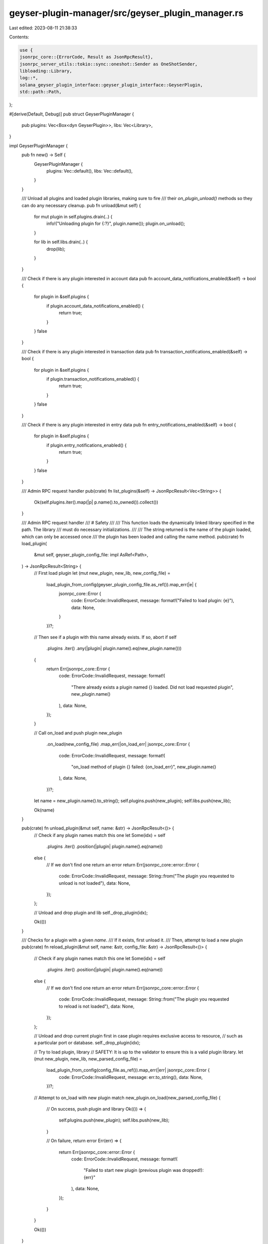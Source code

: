 geyser-plugin-manager/src/geyser_plugin_manager.rs
==================================================

Last edited: 2023-08-11 21:38:33

Contents:

.. code-block:: rs

    use {
    jsonrpc_core::{ErrorCode, Result as JsonRpcResult},
    jsonrpc_server_utils::tokio::sync::oneshot::Sender as OneShotSender,
    libloading::Library,
    log::*,
    solana_geyser_plugin_interface::geyser_plugin_interface::GeyserPlugin,
    std::path::Path,
};

#[derive(Default, Debug)]
pub struct GeyserPluginManager {
    pub plugins: Vec<Box<dyn GeyserPlugin>>,
    libs: Vec<Library>,
}

impl GeyserPluginManager {
    pub fn new() -> Self {
        GeyserPluginManager {
            plugins: Vec::default(),
            libs: Vec::default(),
        }
    }

    /// Unload all plugins and loaded plugin libraries, making sure to fire
    /// their `on_plugin_unload()` methods so they can do any necessary cleanup.
    pub fn unload(&mut self) {
        for mut plugin in self.plugins.drain(..) {
            info!("Unloading plugin for {:?}", plugin.name());
            plugin.on_unload();
        }

        for lib in self.libs.drain(..) {
            drop(lib);
        }
    }

    /// Check if there is any plugin interested in account data
    pub fn account_data_notifications_enabled(&self) -> bool {
        for plugin in &self.plugins {
            if plugin.account_data_notifications_enabled() {
                return true;
            }
        }
        false
    }

    /// Check if there is any plugin interested in transaction data
    pub fn transaction_notifications_enabled(&self) -> bool {
        for plugin in &self.plugins {
            if plugin.transaction_notifications_enabled() {
                return true;
            }
        }
        false
    }

    /// Check if there is any plugin interested in entry data
    pub fn entry_notifications_enabled(&self) -> bool {
        for plugin in &self.plugins {
            if plugin.entry_notifications_enabled() {
                return true;
            }
        }
        false
    }

    /// Admin RPC request handler
    pub(crate) fn list_plugins(&self) -> JsonRpcResult<Vec<String>> {
        Ok(self.plugins.iter().map(|p| p.name().to_owned()).collect())
    }

    /// Admin RPC request handler
    /// # Safety
    ///
    /// This function loads the dynamically linked library specified in the path. The library
    /// must do necessary initializations.
    ///
    /// The string returned is the name of the plugin loaded, which can only be accessed once
    /// the plugin has been loaded and calling the name method.
    pub(crate) fn load_plugin(
        &mut self,
        geyser_plugin_config_file: impl AsRef<Path>,
    ) -> JsonRpcResult<String> {
        // First load plugin
        let (mut new_plugin, new_lib, new_config_file) =
            load_plugin_from_config(geyser_plugin_config_file.as_ref()).map_err(|e| {
                jsonrpc_core::Error {
                    code: ErrorCode::InvalidRequest,
                    message: format!("Failed to load plugin: {e}"),
                    data: None,
                }
            })?;

        // Then see if a plugin with this name already exists. If so, abort
        if self
            .plugins
            .iter()
            .any(|plugin| plugin.name().eq(new_plugin.name()))
        {
            return Err(jsonrpc_core::Error {
                code: ErrorCode::InvalidRequest,
                message: format!(
                    "There already exists a plugin named {} loaded. Did not load requested plugin",
                    new_plugin.name()
                ),
                data: None,
            });
        }

        // Call on_load and push plugin
        new_plugin
            .on_load(new_config_file)
            .map_err(|on_load_err| jsonrpc_core::Error {
                code: ErrorCode::InvalidRequest,
                message: format!(
                    "on_load method of plugin {} failed: {on_load_err}",
                    new_plugin.name()
                ),
                data: None,
            })?;
        let name = new_plugin.name().to_string();
        self.plugins.push(new_plugin);
        self.libs.push(new_lib);

        Ok(name)
    }

    pub(crate) fn unload_plugin(&mut self, name: &str) -> JsonRpcResult<()> {
        // Check if any plugin names match this one
        let Some(idx) = self
            .plugins
            .iter()
            .position(|plugin| plugin.name().eq(name))
        else {
            // If we don't find one return an error
            return Err(jsonrpc_core::error::Error {
                code: ErrorCode::InvalidRequest,
                message: String::from("The plugin you requested to unload is not loaded"),
                data: None,
            });
        };

        // Unload and drop plugin and lib
        self._drop_plugin(idx);

        Ok(())
    }

    /// Checks for a plugin with a given `name`.
    /// If it exists, first unload it.
    /// Then, attempt to load a new plugin
    pub(crate) fn reload_plugin(&mut self, name: &str, config_file: &str) -> JsonRpcResult<()> {
        // Check if any plugin names match this one
        let Some(idx) = self
            .plugins
            .iter()
            .position(|plugin| plugin.name().eq(name))
        else {
            // If we don't find one return an error
            return Err(jsonrpc_core::error::Error {
                code: ErrorCode::InvalidRequest,
                message: String::from("The plugin you requested to reload is not loaded"),
                data: None,
            });
        };

        // Unload and drop current plugin first in case plugin requires exclusive access to resource,
        // such as a particular port or database.
        self._drop_plugin(idx);

        // Try to load plugin, library
        // SAFETY: It is up to the validator to ensure this is a valid plugin library.
        let (mut new_plugin, new_lib, new_parsed_config_file) =
            load_plugin_from_config(config_file.as_ref()).map_err(|err| jsonrpc_core::Error {
                code: ErrorCode::InvalidRequest,
                message: err.to_string(),
                data: None,
            })?;

        // Attempt to on_load with new plugin
        match new_plugin.on_load(new_parsed_config_file) {
            // On success, push plugin and library
            Ok(()) => {
                self.plugins.push(new_plugin);
                self.libs.push(new_lib);
            }

            // On failure, return error
            Err(err) => {
                return Err(jsonrpc_core::error::Error {
                    code: ErrorCode::InvalidRequest,
                    message: format!(
                        "Failed to start new plugin (previous plugin was dropped!): {err}"
                    ),
                    data: None,
                });
            }
        }

        Ok(())
    }

    fn _drop_plugin(&mut self, idx: usize) {
        let mut current_plugin = self.plugins.remove(idx);
        let _current_lib = self.libs.remove(idx);
        current_plugin.on_unload();
    }
}

#[derive(Debug)]
pub enum GeyserPluginManagerRequest {
    ReloadPlugin {
        name: String,
        config_file: String,
        response_sender: OneShotSender<JsonRpcResult<()>>,
    },
    UnloadPlugin {
        name: String,
        response_sender: OneShotSender<JsonRpcResult<()>>,
    },
    LoadPlugin {
        config_file: String,
        response_sender: OneShotSender<JsonRpcResult<String>>,
    },
    ListPlugins {
        response_sender: OneShotSender<JsonRpcResult<Vec<String>>>,
    },
}

#[derive(thiserror::Error, Debug)]
pub enum GeyserPluginManagerError {
    #[error("Cannot open the the plugin config file")]
    CannotOpenConfigFile(String),

    #[error("Cannot read the the plugin config file")]
    CannotReadConfigFile(String),

    #[error("The config file is not in a valid Json format")]
    InvalidConfigFileFormat(String),

    #[error("Plugin library path is not specified in the config file")]
    LibPathNotSet,

    #[error("Invalid plugin path")]
    InvalidPluginPath,

    #[error("Cannot load plugin shared library")]
    PluginLoadError(String),

    #[error("The geyser plugin {0} is already loaded shared library")]
    PluginAlreadyLoaded(String),

    #[error("The GeyserPlugin on_load method failed")]
    PluginStartError(String),
}

/// # Safety
///
/// This function loads the dynamically linked library specified in the path. The library
/// must do necessary initializations.
///
/// This returns the geyser plugin, the dynamic library, and the parsed config file as a &str.
/// (The geyser plugin interface requires a &str for the on_load method).
#[cfg(not(test))]
pub(crate) fn load_plugin_from_config(
    geyser_plugin_config_file: &Path,
) -> Result<(Box<dyn GeyserPlugin>, Library, &str), GeyserPluginManagerError> {
    use std::{fs::File, io::Read, path::PathBuf};
    type PluginConstructor = unsafe fn() -> *mut dyn GeyserPlugin;
    use libloading::Symbol;

    let mut file = match File::open(geyser_plugin_config_file) {
        Ok(file) => file,
        Err(err) => {
            return Err(GeyserPluginManagerError::CannotOpenConfigFile(format!(
                "Failed to open the plugin config file {geyser_plugin_config_file:?}, error: {err:?}"
            )));
        }
    };

    let mut contents = String::new();
    if let Err(err) = file.read_to_string(&mut contents) {
        return Err(GeyserPluginManagerError::CannotReadConfigFile(format!(
            "Failed to read the plugin config file {geyser_plugin_config_file:?}, error: {err:?}"
        )));
    }

    let result: serde_json::Value = match json5::from_str(&contents) {
        Ok(value) => value,
        Err(err) => {
            return Err(GeyserPluginManagerError::InvalidConfigFileFormat(format!(
                "The config file {geyser_plugin_config_file:?} is not in a valid Json5 format, error: {err:?}"
            )));
        }
    };

    let libpath = result["libpath"]
        .as_str()
        .ok_or(GeyserPluginManagerError::LibPathNotSet)?;
    let mut libpath = PathBuf::from(libpath);
    if libpath.is_relative() {
        let config_dir = geyser_plugin_config_file.parent().ok_or_else(|| {
            GeyserPluginManagerError::CannotOpenConfigFile(format!(
                "Failed to resolve parent of {geyser_plugin_config_file:?}",
            ))
        })?;
        libpath = config_dir.join(libpath);
    }

    let config_file = geyser_plugin_config_file
        .as_os_str()
        .to_str()
        .ok_or(GeyserPluginManagerError::InvalidPluginPath)?;

    let (plugin, lib) = unsafe {
        let lib = Library::new(libpath)
            .map_err(|e| GeyserPluginManagerError::PluginLoadError(e.to_string()))?;
        let constructor: Symbol<PluginConstructor> = lib
            .get(b"_create_plugin")
            .map_err(|e| GeyserPluginManagerError::PluginLoadError(e.to_string()))?;
        let plugin_raw = constructor();
        (Box::from_raw(plugin_raw), lib)
    };
    Ok((plugin, lib, config_file))
}

// This is mocked for tests to avoid having to do IO with a dynamically linked library
// across different architectures at test time
//
/// This returns mocked values for the geyser plugin, the dynamic library, and the parsed config file as a &str.
/// (The geyser plugin interface requires a &str for the on_load method).
#[cfg(test)]
pub(crate) fn load_plugin_from_config(
    _geyser_plugin_config_file: &Path,
) -> Result<(Box<dyn GeyserPlugin>, Library, &str), GeyserPluginManagerError> {
    Ok(tests::dummy_plugin_and_library())
}

#[cfg(test)]
mod tests {
    use {
        crate::geyser_plugin_manager::GeyserPluginManager,
        libloading::Library,
        solana_geyser_plugin_interface::geyser_plugin_interface::GeyserPlugin,
        std::sync::{Arc, RwLock},
    };

    pub(super) fn dummy_plugin_and_library() -> (Box<dyn GeyserPlugin>, Library, &'static str) {
        let plugin = Box::new(TestPlugin);
        let lib = {
            let handle: *mut std::os::raw::c_void = &mut () as *mut _ as *mut std::os::raw::c_void;
            // SAFETY: all calls to get Symbols should fail, so this is actually safe
            let inner_lib = unsafe { libloading::os::unix::Library::from_raw(handle) };
            Library::from(inner_lib)
        };
        (plugin, lib, DUMMY_CONFIG)
    }

    pub(super) fn dummy_plugin_and_library2() -> (Box<dyn GeyserPlugin>, Library, &'static str) {
        let plugin = Box::new(TestPlugin2);
        let lib = {
            let handle: *mut std::os::raw::c_void = &mut () as *mut _ as *mut std::os::raw::c_void;
            // SAFETY: all calls to get Symbols should fail, so this is actually safe
            let inner_lib = unsafe { libloading::os::unix::Library::from_raw(handle) };
            Library::from(inner_lib)
        };
        (plugin, lib, DUMMY_CONFIG)
    }

    const DUMMY_NAME: &str = "dummy";
    pub(super) const DUMMY_CONFIG: &str = "dummy_config";
    const ANOTHER_DUMMY_NAME: &str = "another_dummy";

    #[derive(Debug)]
    pub(super) struct TestPlugin;

    impl GeyserPlugin for TestPlugin {
        fn name(&self) -> &'static str {
            DUMMY_NAME
        }
    }

    #[derive(Debug)]
    pub(super) struct TestPlugin2;

    impl GeyserPlugin for TestPlugin2 {
        fn name(&self) -> &'static str {
            ANOTHER_DUMMY_NAME
        }
    }

    #[test]
    fn test_geyser_reload() {
        // Initialize empty manager
        let plugin_manager = Arc::new(RwLock::new(GeyserPluginManager::new()));

        // No plugins are loaded, this should fail
        let mut plugin_manager_lock = plugin_manager.write().unwrap();
        let reload_result = plugin_manager_lock.reload_plugin(DUMMY_NAME, DUMMY_CONFIG);
        assert_eq!(
            reload_result.unwrap_err().message,
            "The plugin you requested to reload is not loaded"
        );

        // Mock having loaded plugin (TestPlugin)
        let (mut plugin, lib, config) = dummy_plugin_and_library();
        plugin.on_load(config).unwrap();
        plugin_manager_lock.plugins.push(plugin);
        plugin_manager_lock.libs.push(lib);
        // plugin_manager_lock.libs.push(lib);
        assert_eq!(plugin_manager_lock.plugins[0].name(), DUMMY_NAME);
        plugin_manager_lock.plugins[0].name();

        // Try wrong name (same error)
        const WRONG_NAME: &str = "wrong_name";
        let reload_result = plugin_manager_lock.reload_plugin(WRONG_NAME, DUMMY_CONFIG);
        assert_eq!(
            reload_result.unwrap_err().message,
            "The plugin you requested to reload is not loaded"
        );

        // Now try a (dummy) reload, replacing TestPlugin with TestPlugin2
        let reload_result = plugin_manager_lock.reload_plugin(DUMMY_NAME, DUMMY_CONFIG);
        assert!(reload_result.is_ok());
    }

    #[test]
    fn test_plugin_list() {
        // Initialize empty manager
        let plugin_manager = Arc::new(RwLock::new(GeyserPluginManager::new()));
        let mut plugin_manager_lock = plugin_manager.write().unwrap();

        // Load two plugins
        // First
        let (mut plugin, lib, config) = dummy_plugin_and_library();
        plugin.on_load(config).unwrap();
        plugin_manager_lock.plugins.push(plugin);
        plugin_manager_lock.libs.push(lib);
        // Second
        let (mut plugin, lib, config) = dummy_plugin_and_library2();
        plugin.on_load(config).unwrap();
        plugin_manager_lock.plugins.push(plugin);
        plugin_manager_lock.libs.push(lib);

        // Check that both plugins are returned in the list
        let plugins = plugin_manager_lock.list_plugins().unwrap();
        assert!(plugins.iter().any(|name| name.eq(DUMMY_NAME)));
        assert!(plugins.iter().any(|name| name.eq(ANOTHER_DUMMY_NAME)));
    }

    #[test]
    fn test_plugin_load_unload() {
        // Initialize empty manager
        let plugin_manager = Arc::new(RwLock::new(GeyserPluginManager::new()));
        let mut plugin_manager_lock = plugin_manager.write().unwrap();

        // Load rpc call
        let load_result = plugin_manager_lock.load_plugin(DUMMY_CONFIG);
        assert!(load_result.is_ok());
        assert_eq!(plugin_manager_lock.plugins.len(), 1);

        // Unload rpc call
        let unload_result = plugin_manager_lock.unload_plugin(DUMMY_NAME);
        assert!(unload_result.is_ok());
        assert_eq!(plugin_manager_lock.plugins.len(), 0);
    }
}


